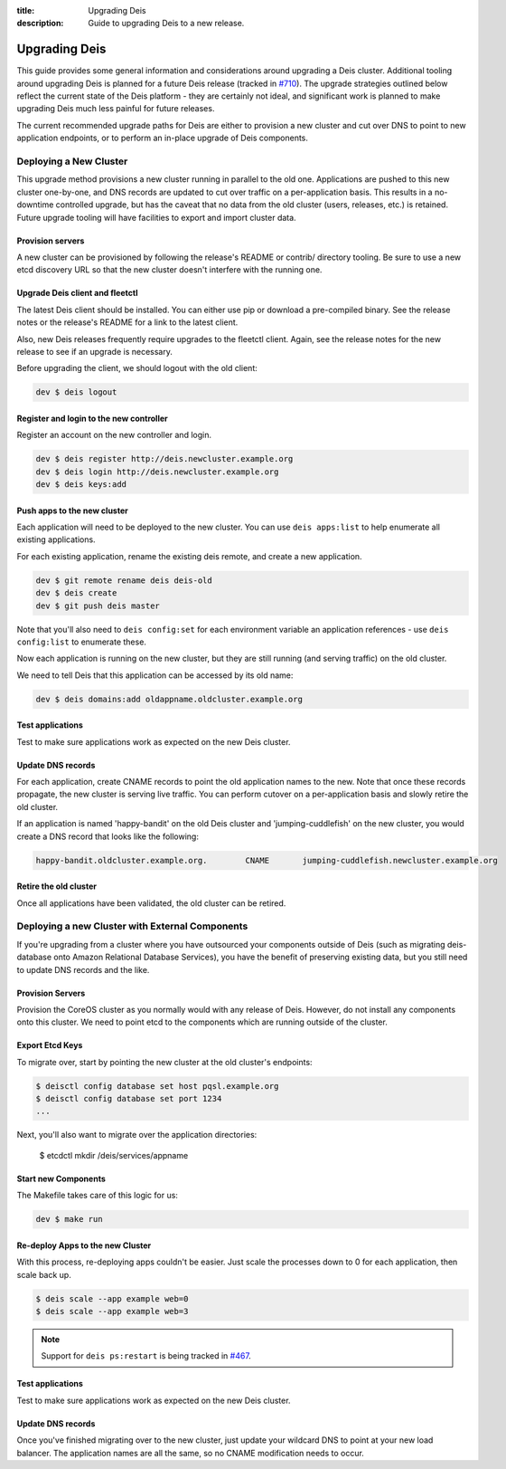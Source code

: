 :title: Upgrading Deis
:description: Guide to upgrading Deis to a new release.


.. _upgrading-deis:

Upgrading Deis
==============

This guide provides some general information and considerations around upgrading a Deis cluster.
Additional tooling around upgrading Deis is planned for a future Deis release
(tracked in `#710`_). The upgrade strategies outlined below
reflect the current state of the Deis platform - they are certainly not ideal, and significant work
is planned to make upgrading Deis much less painful for future releases.

The current recommended upgrade paths for Deis are either to provision a new cluster and cut over
DNS to point to new application endpoints, or to perform an in-place upgrade of Deis components.

Deploying a New Cluster
-----------------------

This upgrade method provisions a new cluster running in parallel to the old one. Applications are
pushed to this new cluster one-by-one, and DNS records are updated to cut over traffic on a
per-application basis. This results in a no-downtime controlled upgrade, but has the caveat that no
data from the old cluster (users, releases, etc.) is retained. Future upgrade tooling will have
facilities to export and import cluster data.

Provision servers
^^^^^^^^^^^^^^^^^
A new cluster can be provisioned by following the release's README or contrib/ directory tooling.
Be sure to use a new etcd discovery URL so that the new cluster doesn't interfere with the running one.

Upgrade Deis client and fleetctl
^^^^^^^^^^^^^^^^^^^^^^^^^^^^^^^^
The latest Deis client should be installed. You can either use pip or download a pre-compiled binary.
See the release notes or the release's README for a link to the latest client.

Also, new Deis releases frequently require upgrades to the fleetctl client. Again, see the release
notes for the new release to see if an upgrade is necessary.

Before upgrading the client, we should logout with the old client:

.. code-block:: console

    dev $ deis logout

Register and login to the new controller
^^^^^^^^^^^^^^^^^^^^^^^^^^^^^^^^^^^^^^^^
Register an account on the new controller and login.

.. code-block:: console

    dev $ deis register http://deis.newcluster.example.org
    dev $ deis login http://deis.newcluster.example.org
    dev $ deis keys:add

Push apps to the new cluster
^^^^^^^^^^^^^^^^^^^^^^^^^^^^
Each application will need to be deployed to the new cluster. You can use ``deis apps:list`` to help
enumerate all existing applications.

For each existing application, rename the existing deis remote, and create a new application.

.. code-block:: console

    dev $ git remote rename deis deis-old
    dev $ deis create
    dev $ git push deis master

Note that you'll also need to ``deis config:set`` for each environment variable an application
references - use ``deis config:list`` to enumerate these.

Now each application is running on the new cluster, but they are still running (and serving traffic)
on the old cluster.

We need to tell Deis that this application can be accessed by its old name:

.. code-block:: console

    dev $ deis domains:add oldappname.oldcluster.example.org

Test applications
^^^^^^^^^^^^^^^^^
Test to make sure applications work as expected on the new Deis cluster.

Update DNS records
^^^^^^^^^^^^^^^^^^
For each application, create CNAME records to point the old application names to the new. Note that
once these records propagate, the new cluster is serving live traffic. You can perform cutover on a
per-application basis and slowly retire the old cluster.

If an application is named 'happy-bandit' on the old Deis cluster and 'jumping-cuddlefish' on the
new cluster, you would create a DNS record that looks like the following:

.. code-block:: console

    happy-bandit.oldcluster.example.org.        CNAME       jumping-cuddlefish.newcluster.example.org

Retire the old cluster
^^^^^^^^^^^^^^^^^^^^^^
Once all applications have been validated, the old cluster can be retired.

Deploying a new Cluster with External Components
------------------------------------------------

If you're upgrading from a cluster where you have outsourced your components outside of
Deis (such as migrating deis-database onto Amazon Relational Database Services), you have
the benefit of preserving existing data, but you still need to update DNS records and the
like.

Provision Servers
^^^^^^^^^^^^^^^^^

Provision the CoreOS cluster as you normally would with any release of Deis. However, do
not install any components onto this cluster. We need to point etcd to the components
which are running outside of the cluster.

Export Etcd Keys
^^^^^^^^^^^^^^^^

To migrate over, start by pointing the new cluster at the old cluster's endpoints:

.. code-block:: console

    $ deisctl config database set host pqsl.example.org
    $ deisctl config database set port 1234
    ...

Next, you'll also want to migrate over the application directories:

    $ etcdctl mkdir /deis/services/appname

Start new Components
^^^^^^^^^^^^^^^^^^^^

The Makefile takes care of this logic for us:

.. code-block:: console

    dev $ make run

Re-deploy Apps to the new Cluster
^^^^^^^^^^^^^^^^^^^^^^^^^^^^^^^^^

With this process, re-deploying apps couldn't be easier. Just scale the processes down to
0 for each application, then scale back up.

.. code-block:: console

    $ deis scale --app example web=0
    $ deis scale --app example web=3

.. note::

    Support for ``deis ps:restart`` is being tracked in `#467`_.

Test applications
^^^^^^^^^^^^^^^^^

Test to make sure applications work as expected on the new Deis cluster.

Update DNS records
^^^^^^^^^^^^^^^^^^

Once you've finished migrating over to the new cluster, just update your wildcard DNS to
point at your new load balancer. The application names are all the same, so no CNAME
modification needs to occur.

.. _`#710`: https://github.com/deis/deis/issues/710
.. _`#467`: https://github.com/deis/deis/issues/467
